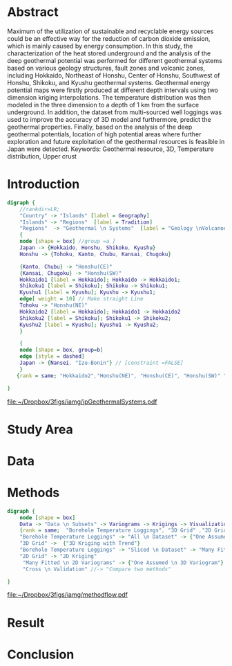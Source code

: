 * Abstract 
  Maximum  of the utilization  of sustainable  and recyclable  energy sources could  be an effective  way for the reduction  of carbon  dioxide  emission,  which  is mainly caused by energy consumption.  In this study, the characterization  of the heat  stored  underground  and  the  analysis  of  the  deep  geothermal  potential  was performed  for  different  geothermal  systems  based  on various geology  structures, fault zones and volcanic zones, including Hokkaido, Northeast of Honshu, Center of Honshu, Southwest of Honshu, Shikoku,  and Kyushu  geothermal  systems. Geothermal energy potential maps were firstly produced at different depth intervals using two dimension kriging interpolations. The temperature distribution was then modeled in the three dimension to a depth of 1 km from the surface underground.  In addition, the dataset from multi-sourced well loggings was used to improve the accuracy of 3D model and furthermore, predict the geothermal properties. Finally, based on the analysis of the deep geothermal potentials, location of high potential areas where further exploration and future exploitation of the geothermal resources is feasible in Japan were detected.
  Keywords: Geothermal resource, 3D, Temperature distribution, Upper crust
* Introduction

#+NAME: fig:study-area  
#+BEGIN_SRC dot :file ~/Dropbox/3figs/iamg/jpGeothermalSystems.pdf
digraph {
    //rankdir=LR; 
    "Country" -> "Islands" [label = Geography]
    "Islands" -> "Regions"  [label = Tradition] 
    "Regions"  -> "Geothermal \n Systems"  [label = "Geology \nVolcanoes"] 
    {
    node [shape = box] //group =a ]
    Japan -> {Hokkaido, Honshu, Shikoku, Kyushu}
    Honshu -> {Tohoku, Kanto, Chubu, Kansai, Chugoku}

    {Kanto, Chubu} -> "Honshu(CE)"
    {Kansai, Chugoku} -> "Honshu(SW)"
    Hokkaido1 [label = Hokkaido]; Hokkaido -> Hokkaido1;
    Shikoku1 [label = Shikoku]; Shikoku -> Shikoku1;
    Kyushu1 [label = Kyushu]; Kyushu -> Kyushu1; 
    edge[ weight = 10] // Make straight Line
    Tohoku -> "Honshu(NE)"
    Hokkaido2 [label = Hokkaido]; Hokkaido1 -> Hokkaido2     
    Shikoku2 [label = Shikoku]; Shikoku1 -> Shikoku2;
    Kyushu2 [label = Kyushu]; Kyushu1 -> Kyushu2;
    }

    {
    node [shape = box, group=b]
    edge [style = dashed] 
    Japan -> {Nansei, "Izu-Bonin"} // [constraint =FALSE]
    }
   {rank = same; "Hokkaido2","Honshu(NE)", "Honshu(CE)", "Honshu(SW)" "Kyushu2", "Shikoku2"}

}

#+END_SRC
#+CAPTION: Geothermal Systems of Japan 
#+RESULTS: fig:study-area
[[file:~/Dropbox/3figs/iamg/jpGeothermalSystems.pdf]]


#+RESULTS:
* Study Area
* Data
* Methods
#+BEGIN_SRC dot :file ~/Dropbox/3figs/iamg/methodflow.pdf
digraph {
    node [shape = box]
    Data -> "Data \n Subsets" -> Variograms -> Krigings -> Visualization -> Analysis -> Validation // -> "Discussion and \n Conclusion"
    {rank = same;  "Borehole Temperature Loggings", "3D Grid" ,"2D Grid"}
    "Borehole Temperature Loggings" -> "All \n Dataset" -> {"One Assumed \n 3D Variogram"} ->  {"3D Kriging with Trend"} -> "3D Blocks" -> "2D LayersA" -> "Cross \n Validation"
    "3D Grid" ->  {"3D Kriging with Trend"}
    "Borehole Temperature Loggings" -> "Sliced \n Dataset" -> "Many Fitted \n 2D Variograms" -> {"2D Kriging"} -> "2D LayersB" ->  "Cross \n Validation"
    "2D Grid" -> "2D Kriging"
     "Many Fitted \n 2D Variograms" -> {"One Assumed \n 3D Variogram"} [constraint =false]
     "Cross \n Validation" //-> "Compare two methods"

}
#+END_SRC
#+CAPTION: Workflow of Research
#+RESULTS:
[[file:~/Dropbox/3figs/iamg/methodflow.pdf]]
* Result
* Conclusion
